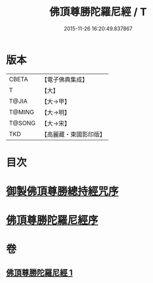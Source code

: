 #+TITLE: 佛頂尊勝陀羅尼經 / T
#+DATE: 2015-11-26 16:20:49.837867
* 版本
 |     CBETA|【電子佛典集成】|
 |         T|【大】     |
 |     T@JIA|【大→甲】   |
 |    T@MING|【大→明】   |
 |    T@SONG|【大→宋】   |
 |       TKD|【高麗藏・東國影印版】|

* 目次
* [[file:KR6j0144_001.txt::001-0349a3][御製佛頂尊勝總持經咒序]]
* [[file:KR6j0144_001.txt::0349b2][佛頂尊勝陀羅尼經序]]
* 卷
** [[file:KR6j0144_001.txt][佛頂尊勝陀羅尼經 1]]
